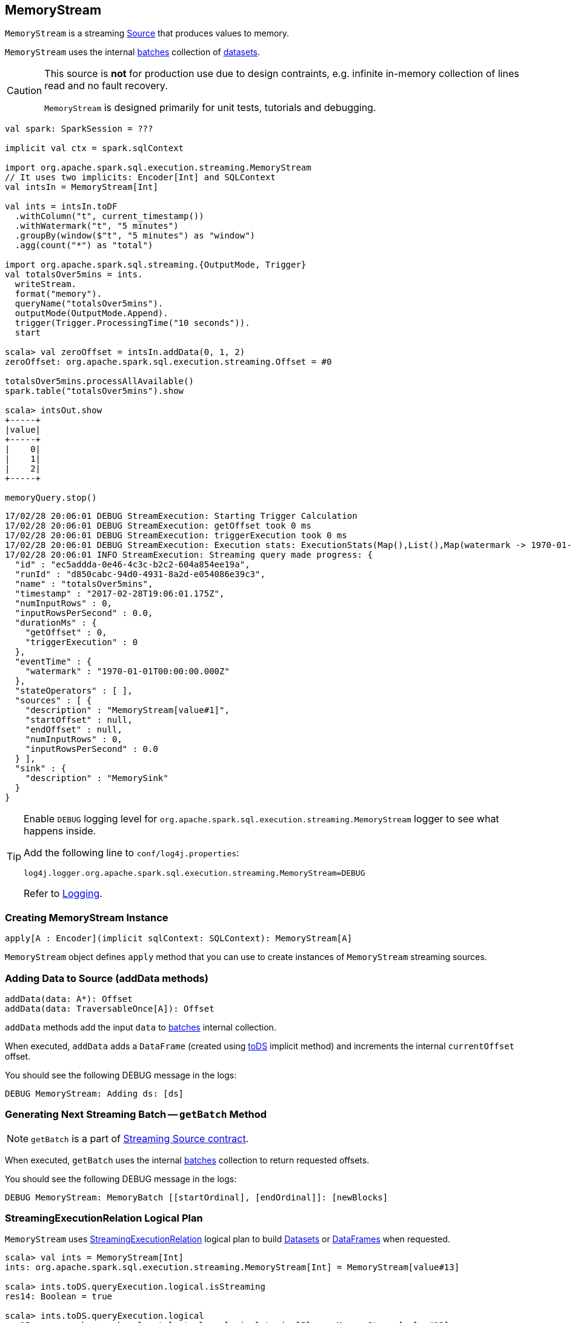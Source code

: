 == [[MemoryStream]] MemoryStream

`MemoryStream` is a streaming  link:spark-sql-streaming-Source.adoc[Source] that produces values to memory.

`MemoryStream` uses the internal <<batches, batches>> collection of link:spark-sql-dataset.adoc[datasets].

[CAUTION]
====
This source is *not* for production use due to design contraints, e.g. infinite in-memory collection of lines read and no fault recovery.

`MemoryStream` is designed primarily for unit tests, tutorials and debugging.
====

[source, scala]
----
val spark: SparkSession = ???

implicit val ctx = spark.sqlContext

import org.apache.spark.sql.execution.streaming.MemoryStream
// It uses two implicits: Encoder[Int] and SQLContext
val intsIn = MemoryStream[Int]

val ints = intsIn.toDF
  .withColumn("t", current_timestamp())
  .withWatermark("t", "5 minutes")
  .groupBy(window($"t", "5 minutes") as "window")
  .agg(count("*") as "total")

import org.apache.spark.sql.streaming.{OutputMode, Trigger}
val totalsOver5mins = ints.
  writeStream.
  format("memory").
  queryName("totalsOver5mins").
  outputMode(OutputMode.Append).
  trigger(Trigger.ProcessingTime("10 seconds")).
  start

scala> val zeroOffset = intsIn.addData(0, 1, 2)
zeroOffset: org.apache.spark.sql.execution.streaming.Offset = #0

totalsOver5mins.processAllAvailable()
spark.table("totalsOver5mins").show

scala> intsOut.show
+-----+
|value|
+-----+
|    0|
|    1|
|    2|
+-----+

memoryQuery.stop()
----

```
17/02/28 20:06:01 DEBUG StreamExecution: Starting Trigger Calculation
17/02/28 20:06:01 DEBUG StreamExecution: getOffset took 0 ms
17/02/28 20:06:01 DEBUG StreamExecution: triggerExecution took 0 ms
17/02/28 20:06:01 DEBUG StreamExecution: Execution stats: ExecutionStats(Map(),List(),Map(watermark -> 1970-01-01T00:00:00.000Z))
17/02/28 20:06:01 INFO StreamExecution: Streaming query made progress: {
  "id" : "ec5addda-0e46-4c3c-b2c2-604a854ee19a",
  "runId" : "d850cabc-94d0-4931-8a2d-e054086e39c3",
  "name" : "totalsOver5mins",
  "timestamp" : "2017-02-28T19:06:01.175Z",
  "numInputRows" : 0,
  "inputRowsPerSecond" : 0.0,
  "durationMs" : {
    "getOffset" : 0,
    "triggerExecution" : 0
  },
  "eventTime" : {
    "watermark" : "1970-01-01T00:00:00.000Z"
  },
  "stateOperators" : [ ],
  "sources" : [ {
    "description" : "MemoryStream[value#1]",
    "startOffset" : null,
    "endOffset" : null,
    "numInputRows" : 0,
    "inputRowsPerSecond" : 0.0
  } ],
  "sink" : {
    "description" : "MemorySink"
  }
}
```

[TIP]
====
Enable `DEBUG` logging level for `org.apache.spark.sql.execution.streaming.MemoryStream` logger to see what happens inside.

Add the following line to `conf/log4j.properties`:

```
log4j.logger.org.apache.spark.sql.execution.streaming.MemoryStream=DEBUG
```

Refer to link:spark-sql-streaming-logging.adoc[Logging].
====

=== [[creating-instance]] Creating MemoryStream Instance

[source, scala]
----
apply[A : Encoder](implicit sqlContext: SQLContext): MemoryStream[A]
----

`MemoryStream` object defines `apply` method that you can use to create instances of `MemoryStream` streaming sources.

=== [[addData]] Adding Data to Source (addData methods)

[source, scala]
----
addData(data: A*): Offset
addData(data: TraversableOnce[A]): Offset
----

`addData` methods add the input `data` to <<batches, batches>> internal collection.

When executed, `addData` adds a `DataFrame` (created using link:spark-sql-dataset.adoc#toDS[toDS] implicit method) and increments the internal `currentOffset` offset.

You should see the following DEBUG message in the logs:

```
DEBUG MemoryStream: Adding ds: [ds]
```

=== [[getBatch]] Generating Next Streaming Batch -- `getBatch` Method

NOTE: `getBatch` is a part of link:spark-sql-streaming-Source.adoc#contract[Streaming Source contract].

When executed, `getBatch` uses the internal <<batches, batches>> collection to return requested offsets.

You should see the following DEBUG message in the logs:

```
DEBUG MemoryStream: MemoryBatch [[startOrdinal], [endOrdinal]]: [newBlocks]
```

=== [[logicalPlan]] StreamingExecutionRelation Logical Plan

`MemoryStream` uses link:spark-sql-streaming-StreamingExecutionRelation.adoc[StreamingExecutionRelation] logical plan to build link:spark-sql-dataset.adoc[Datasets] or link:spark-sql-dataset.adoc#ofRows[DataFrames] when requested.

[source, scala]
----
scala> val ints = MemoryStream[Int]
ints: org.apache.spark.sql.execution.streaming.MemoryStream[Int] = MemoryStream[value#13]

scala> ints.toDS.queryExecution.logical.isStreaming
res14: Boolean = true

scala> ints.toDS.queryExecution.logical
res15: org.apache.spark.sql.catalyst.plans.logical.LogicalPlan = MemoryStream[value#13]
----

=== [[schema]] Schema (schema method)

`MemoryStream` works with the data of the link:spark-sql-schema.adoc[schema] as described by the link:spark-sql-Encoder.adoc[Encoder] (of the `Dataset`).
